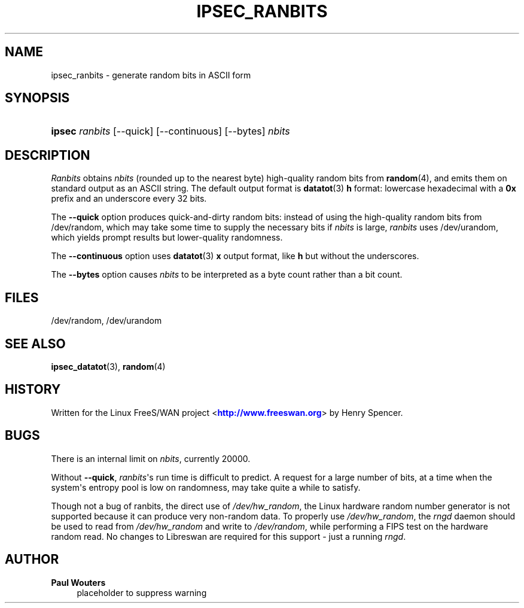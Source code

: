 '\" t
.\"     Title: IPSEC_RANBITS
.\"    Author: Paul Wouters
.\" Generator: DocBook XSL Stylesheets v1.77.1 <http://docbook.sf.net/>
.\"      Date: 12/16/2012
.\"    Manual: Executable programs
.\"    Source: libreswan
.\"  Language: English
.\"
.TH "IPSEC_RANBITS" "8" "12/16/2012" "libreswan" "Executable programs"
.\" -----------------------------------------------------------------
.\" * Define some portability stuff
.\" -----------------------------------------------------------------
.\" ~~~~~~~~~~~~~~~~~~~~~~~~~~~~~~~~~~~~~~~~~~~~~~~~~~~~~~~~~~~~~~~~~
.\" http://bugs.debian.org/507673
.\" http://lists.gnu.org/archive/html/groff/2009-02/msg00013.html
.\" ~~~~~~~~~~~~~~~~~~~~~~~~~~~~~~~~~~~~~~~~~~~~~~~~~~~~~~~~~~~~~~~~~
.ie \n(.g .ds Aq \(aq
.el       .ds Aq '
.\" -----------------------------------------------------------------
.\" * set default formatting
.\" -----------------------------------------------------------------
.\" disable hyphenation
.nh
.\" disable justification (adjust text to left margin only)
.ad l
.\" -----------------------------------------------------------------
.\" * MAIN CONTENT STARTS HERE *
.\" -----------------------------------------------------------------
.SH "NAME"
ipsec_ranbits \- generate random bits in ASCII form
.SH "SYNOPSIS"
.HP \w'\fBipsec\fR\ 'u
\fBipsec\fR \fIranbits\fR [\-\-quick] [\-\-continuous] [\-\-bytes] \fInbits\fR
.SH "DESCRIPTION"
.PP
\fIRanbits\fR
obtains
\fInbits\fR
(rounded up to the nearest byte) high\-quality random bits from
\fBrandom\fR(4), and emits them on standard output as an ASCII string\&. The default output format is
\fBdatatot\fR(3)
\fBh\fR
format: lowercase hexadecimal with a
\fB0x\fR
prefix and an underscore every 32 bits\&.
.PP
The
\fB\-\-quick\fR
option produces quick\-and\-dirty random bits: instead of using the high\-quality random bits from
/dev/random, which may take some time to supply the necessary bits if
\fInbits\fR
is large,
\fIranbits\fR
uses
/dev/urandom, which yields prompt results but lower\-quality randomness\&.
.PP
The
\fB\-\-continuous\fR
option uses
\fBdatatot\fR(3)
\fBx\fR
output format, like
\fBh\fR
but without the underscores\&.
.PP
The
\fB\-\-bytes\fR
option causes
\fInbits\fR
to be interpreted as a byte count rather than a bit count\&.
.SH "FILES"
.PP
/dev/random, /dev/urandom
.SH "SEE ALSO"
.PP
\fBipsec_datatot\fR(3),
\fBrandom\fR(4)
.SH "HISTORY"
.PP
Written for the Linux FreeS/WAN project <\m[blue]\fBhttp://www\&.freeswan\&.org\fR\m[]> by Henry Spencer\&.
.SH "BUGS"
.PP
There is an internal limit on
\fInbits\fR, currently 20000\&.
.PP
Without
\fB\-\-quick\fR,
\fIranbits\fR\*(Aqs run time is difficult to predict\&. A request for a large number of bits, at a time when the system\*(Aqs entropy pool is low on randomness, may take quite a while to satisfy\&.
.PP
Though not a bug of ranbits, the direct use of
\fI/dev/hw_random\fR, the Linux hardware random number generator is not supported because it can produce very non\-random data\&. To properly use
\fI/dev/hw_random\fR, the
\fIrngd\fR
daemon should be used to read from
\fI/dev/hw_random\fR
and write to
\fI/dev/random\fR, while performing a FIPS test on the hardware random read\&. No changes to Libreswan are required for this support \- just a running
\fIrngd\fR\&.
.SH "AUTHOR"
.PP
\fBPaul Wouters\fR
.RS 4
placeholder to suppress warning
.RE
